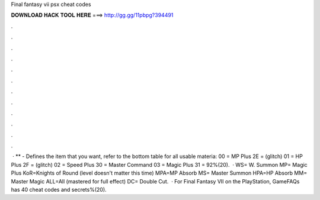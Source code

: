 Final fantasy vii psx cheat codes

𝐃𝐎𝐖𝐍𝐋𝐎𝐀𝐃 𝐇𝐀𝐂𝐊 𝐓𝐎𝐎𝐋 𝐇𝐄𝐑𝐄 ===> http://gg.gg/11pbpg?394491

.

.

.

.

.

.

.

.

.

.

.

.

 · ** - Defines the item that you want, refer to the bottom table for all usable materia: 00 = MP Plus 2E = (glitch) 01 = HP Plus 2F = (glitch) 02 = Speed Plus 30 = Master Command 03 = Magic Plus 31 = 92%(20).  · WS= W. Summon MP= Magic Plus KoR=Knights of Round (level doesn't matter this time) MPA=MP Absorb MS= Master Summon HPA=HP Absorb MM= Master Magic ALL=All (mastered for full effect) DC= Double Cut.  · For Final Fantasy VII on the PlayStation, GameFAQs has 40 cheat codes and secrets%(20).